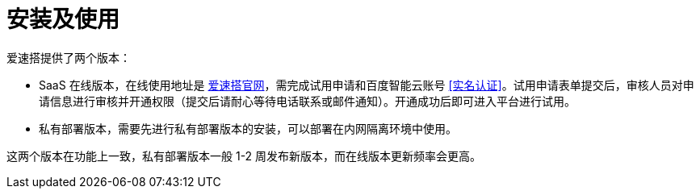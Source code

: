 = 安装及使用

爱速搭提供了两个版本：

* SaaS 在线版本，在线使用地址是
https://aisuda.bce.baidu.com[爱速搭官网]，需完成试用申请和百度智能云账号 <<实名认证>>。试用申请表单提交后，审核人员对申请信息进行审核并开通权限（提交后请耐心等待电话联系或邮件通知）。开通成功后即可进入平台进行试用。
* 私有部署版本，需要先进行私有部署版本的安装，可以部署在内网隔离环境中使用。

这两个版本在功能上一致，私有部署版本一般 1-2 周发布新版本，而在线版本更新频率会更高。